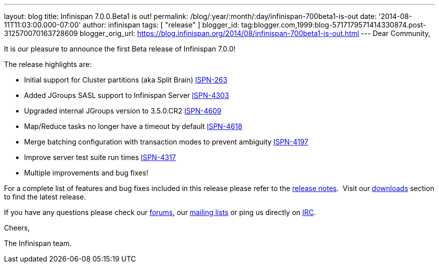 ---
layout: blog
title: Infinispan 7.0.0.Beta1 is out!
permalink: /blog/:year/:month/:day/infinispan-700beta1-is-out
date: '2014-08-11T11:03:00.000-07:00'
author: infinispan
tags: [ "release" ]
blogger_id: tag:blogger.com,1999:blog-5717179571414330874.post-312570070163728609
blogger_orig_url: https://blog.infinispan.org/2014/08/infinispan-700beta1-is-out.html
---
Dear Community,

It is our pleasure to announce the first Beta release of Infinispan
7.0.0!

The release highlights are:

* Initial support for Cluster partitions (aka Split Brain)
https://issues.jboss.org/browse/ISPN-263[ISPN-263]
* Added JGroups SASL support to Infinispan Server
https://issues.jboss.org/browse/ISPN-4303[ISPN-4303]
* Upgraded internal JGroups version to 3.5.0.CR2
https://issues.jboss.org/browse/ISPN-4609[ISPN-4609]
* Map/Reduce tasks no longer have a timeout by
default https://issues.jboss.org/browse/ISPN-4618[ISPN-4618]
* Merge batching configuration with transaction modes to prevent
ambiguity https://issues.jboss.org/browse/ISPN-4197[ISPN-4197]
* Improve server test suite run
times https://issues.jboss.org/browse/ISPN-4317[ISPN-4317]
* Multiple improvements and bug fixes!

For a complete list of features and bug fixes included in this release
please refer to the
https://issues.jboss.org/secure/ReleaseNote.jspa?version=12324507&projectId=12310799[release
notes].  Visit our http://infinispan.org/download/[downloads] section to
find the latest release.

If you have any questions please check our
http://infinispan.org/community/[forums], our
https://lists.jboss.org/mailman/listinfo/infinispan-dev[mailing lists]
or ping us directly on irc://irc.freenode.org/infinispan[IRC].

Cheers,

The Infinispan team.
